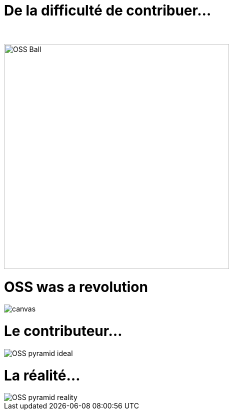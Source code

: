 [{invert}]
= De la difficulté de contribuer...

{nbsp} +

//https://techsnooper.io/avis-dexpert-le-libre-nattire-plus-lopen-source-est-devenu-trop-rentable-attention-danger/
image::OSS-Ball.png[height=450]

[%notitle]
= OSS was a revolution

image::newKingmakers.jpg[canvas,size=contain]

= Le contributeur...

image::OSS_pyramid_ideal.png[]

= La réalité...

image::OSS_pyramid_reality.png[]